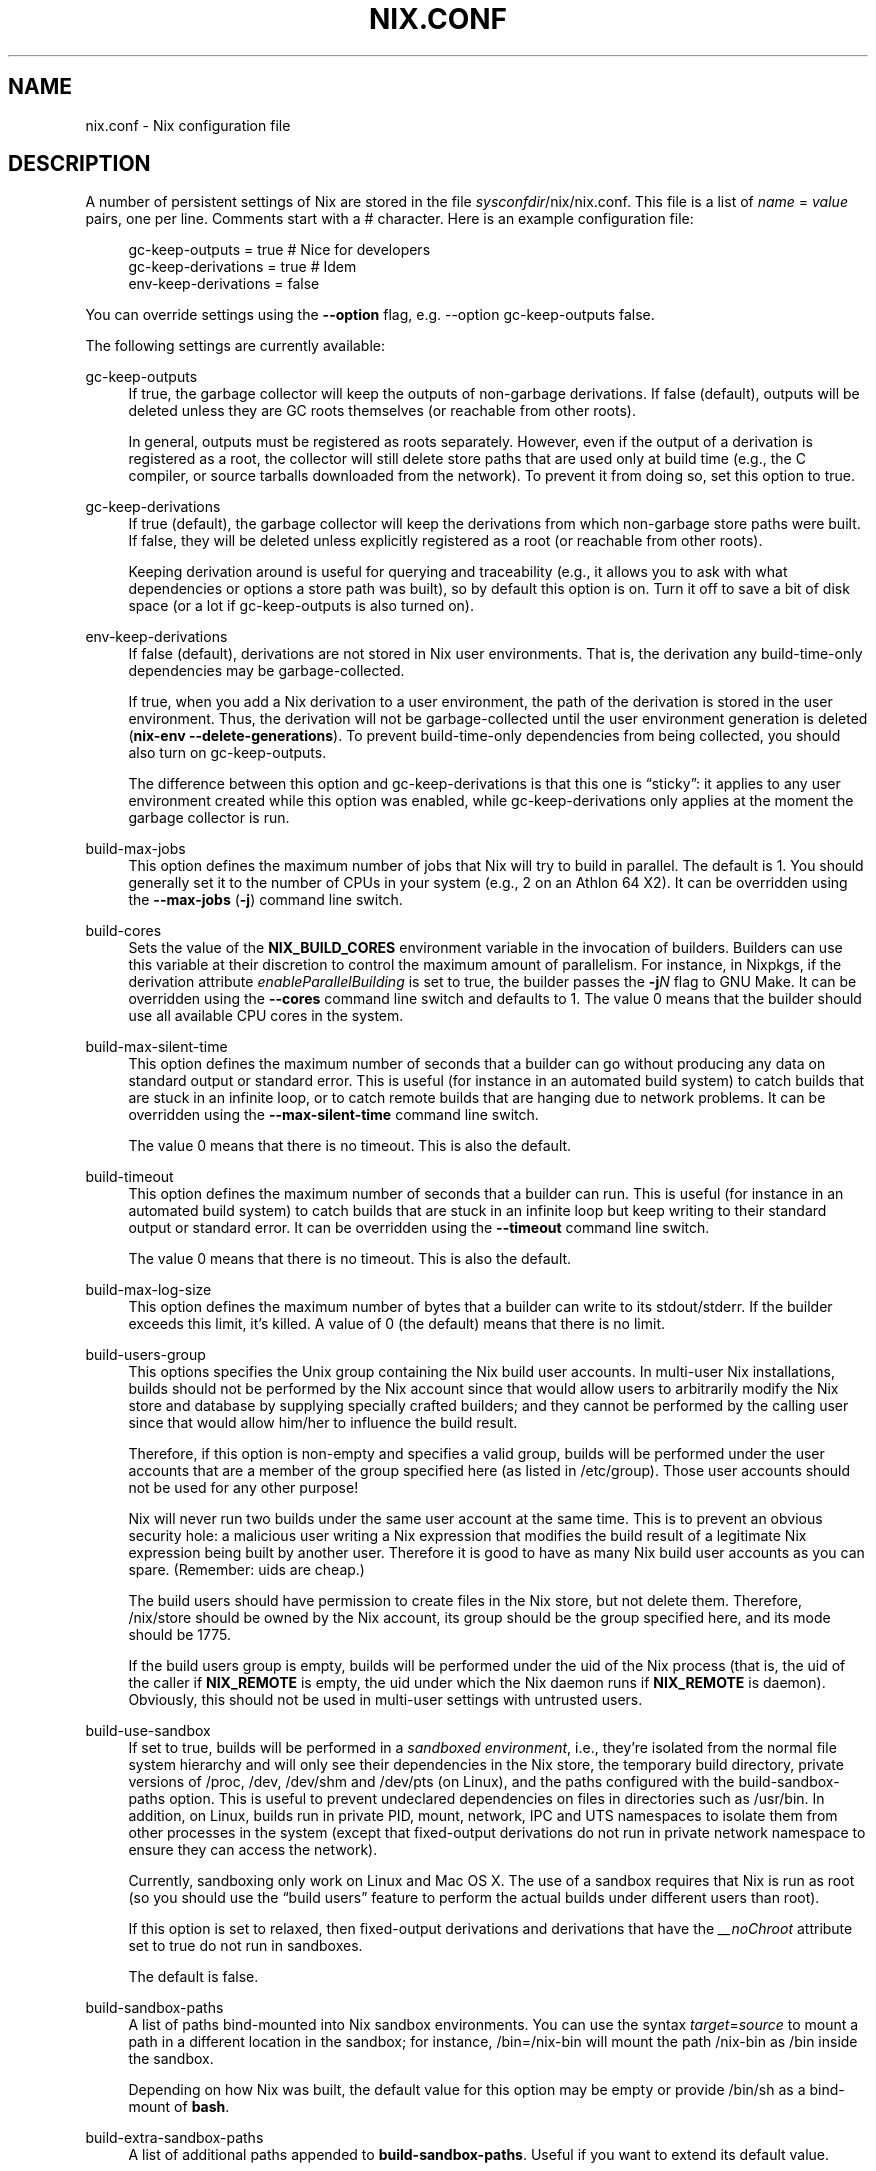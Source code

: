 '\" t
.\"     Title: nix.conf
.\"    Author: Eelco Dolstra
.\" Generator: DocBook XSL Stylesheets v1.78.1 <http://docbook.sf.net/>
.\"      Date: November 2014
.\"    Manual: Command Reference
.\"    Source: Nix 1.12
.\"  Language: English
.\"
.TH "NIX\&.CONF" "5" "November 2014" "Nix 1\&.12" "Command Reference"
.\" -----------------------------------------------------------------
.\" * Define some portability stuff
.\" -----------------------------------------------------------------
.\" ~~~~~~~~~~~~~~~~~~~~~~~~~~~~~~~~~~~~~~~~~~~~~~~~~~~~~~~~~~~~~~~~~
.\" http://bugs.debian.org/507673
.\" http://lists.gnu.org/archive/html/groff/2009-02/msg00013.html
.\" ~~~~~~~~~~~~~~~~~~~~~~~~~~~~~~~~~~~~~~~~~~~~~~~~~~~~~~~~~~~~~~~~~
.ie \n(.g .ds Aq \(aq
.el       .ds Aq '
.\" -----------------------------------------------------------------
.\" * set default formatting
.\" -----------------------------------------------------------------
.\" disable hyphenation
.nh
.\" disable justification (adjust text to left margin only)
.ad l
.\" -----------------------------------------------------------------
.\" * MAIN CONTENT STARTS HERE *
.\" -----------------------------------------------------------------
.SH "NAME"
nix.conf \- Nix configuration file
.SH "DESCRIPTION"
.PP
A number of persistent settings of Nix are stored in the file
\fIsysconfdir\fR/nix/nix\&.conf\&. This file is a list of
\fIname\fR = \fIvalue\fR
pairs, one per line\&. Comments start with a
#
character\&. Here is an example configuration file:
.sp
.if n \{\
.RS 4
.\}
.nf
gc\-keep\-outputs = true       # Nice for developers
gc\-keep\-derivations = true   # Idem
env\-keep\-derivations = false
.fi
.if n \{\
.RE
.\}
.PP
You can override settings using the
\fB\-\-option\fR
flag, e\&.g\&.
\-\-option gc\-keep\-outputs false\&.
.PP
The following settings are currently available:
.PP
gc\-keep\-outputs
.RS 4
If
true, the garbage collector will keep the outputs of non\-garbage derivations\&. If
false
(default), outputs will be deleted unless they are GC roots themselves (or reachable from other roots)\&.
.sp
In general, outputs must be registered as roots separately\&. However, even if the output of a derivation is registered as a root, the collector will still delete store paths that are used only at build time (e\&.g\&., the C compiler, or source tarballs downloaded from the network)\&. To prevent it from doing so, set this option to
true\&.
.RE
.PP
gc\-keep\-derivations
.RS 4
If
true
(default), the garbage collector will keep the derivations from which non\-garbage store paths were built\&. If
false, they will be deleted unless explicitly registered as a root (or reachable from other roots)\&.
.sp
Keeping derivation around is useful for querying and traceability (e\&.g\&., it allows you to ask with what dependencies or options a store path was built), so by default this option is on\&. Turn it off to save a bit of disk space (or a lot if
gc\-keep\-outputs
is also turned on)\&.
.RE
.PP
env\-keep\-derivations
.RS 4
If
false
(default), derivations are not stored in Nix user environments\&. That is, the derivation any build\-time\-only dependencies may be garbage\-collected\&.
.sp
If
true, when you add a Nix derivation to a user environment, the path of the derivation is stored in the user environment\&. Thus, the derivation will not be garbage\-collected until the user environment generation is deleted (\fBnix\-env \-\-delete\-generations\fR)\&. To prevent build\-time\-only dependencies from being collected, you should also turn on
gc\-keep\-outputs\&.
.sp
The difference between this option and
gc\-keep\-derivations
is that this one is \(lqsticky\(rq: it applies to any user environment created while this option was enabled, while
gc\-keep\-derivations
only applies at the moment the garbage collector is run\&.
.RE
.PP
build\-max\-jobs
.RS 4
This option defines the maximum number of jobs that Nix will try to build in parallel\&. The default is
1\&. You should generally set it to the number of CPUs in your system (e\&.g\&.,
2
on an Athlon 64 X2)\&. It can be overridden using the
\fB\-\-max\-jobs\fR
(\fB\-j\fR) command line switch\&.
.RE
.PP
build\-cores
.RS 4
Sets the value of the
\fBNIX_BUILD_CORES\fR
environment variable in the invocation of builders\&. Builders can use this variable at their discretion to control the maximum amount of parallelism\&. For instance, in Nixpkgs, if the derivation attribute
\fIenableParallelBuilding\fR
is set to
true, the builder passes the
\fB\-j\fR\fB\fIN\fR\fR
flag to GNU Make\&. It can be overridden using the
\fB\-\-cores\fR
command line switch and defaults to
1\&. The value
0
means that the builder should use all available CPU cores in the system\&.
.RE
.PP
build\-max\-silent\-time
.RS 4
This option defines the maximum number of seconds that a builder can go without producing any data on standard output or standard error\&. This is useful (for instance in an automated build system) to catch builds that are stuck in an infinite loop, or to catch remote builds that are hanging due to network problems\&. It can be overridden using the
\fB\-\-max\-silent\-time\fR
command line switch\&.
.sp
The value
0
means that there is no timeout\&. This is also the default\&.
.RE
.PP
build\-timeout
.RS 4
This option defines the maximum number of seconds that a builder can run\&. This is useful (for instance in an automated build system) to catch builds that are stuck in an infinite loop but keep writing to their standard output or standard error\&. It can be overridden using the
\fB\-\-timeout\fR
command line switch\&.
.sp
The value
0
means that there is no timeout\&. This is also the default\&.
.RE
.PP
build\-max\-log\-size
.RS 4
This option defines the maximum number of bytes that a builder can write to its stdout/stderr\&. If the builder exceeds this limit, it\(cqs killed\&. A value of
0
(the default) means that there is no limit\&.
.RE
.PP
build\-users\-group
.RS 4
This options specifies the Unix group containing the Nix build user accounts\&. In multi\-user Nix installations, builds should not be performed by the Nix account since that would allow users to arbitrarily modify the Nix store and database by supplying specially crafted builders; and they cannot be performed by the calling user since that would allow him/her to influence the build result\&.
.sp
Therefore, if this option is non\-empty and specifies a valid group, builds will be performed under the user accounts that are a member of the group specified here (as listed in
/etc/group)\&. Those user accounts should not be used for any other purpose!
.sp
Nix will never run two builds under the same user account at the same time\&. This is to prevent an obvious security hole: a malicious user writing a Nix expression that modifies the build result of a legitimate Nix expression being built by another user\&. Therefore it is good to have as many Nix build user accounts as you can spare\&. (Remember: uids are cheap\&.)
.sp
The build users should have permission to create files in the Nix store, but not delete them\&. Therefore,
/nix/store
should be owned by the Nix account, its group should be the group specified here, and its mode should be
1775\&.
.sp
If the build users group is empty, builds will be performed under the uid of the Nix process (that is, the uid of the caller if
\fBNIX_REMOTE\fR
is empty, the uid under which the Nix daemon runs if
\fBNIX_REMOTE\fR
is
daemon)\&. Obviously, this should not be used in multi\-user settings with untrusted users\&.
.RE
.PP
build\-use\-sandbox
.RS 4
If set to
true, builds will be performed in a
\fIsandboxed environment\fR, i\&.e\&., they\(cqre isolated from the normal file system hierarchy and will only see their dependencies in the Nix store, the temporary build directory, private versions of
/proc,
/dev,
/dev/shm
and
/dev/pts
(on Linux), and the paths configured with the
build\-sandbox\-paths option\&. This is useful to prevent undeclared dependencies on files in directories such as
/usr/bin\&. In addition, on Linux, builds run in private PID, mount, network, IPC and UTS namespaces to isolate them from other processes in the system (except that fixed\-output derivations do not run in private network namespace to ensure they can access the network)\&.
.sp
Currently, sandboxing only work on Linux and Mac OS X\&. The use of a sandbox requires that Nix is run as root (so you should use the
\(lqbuild users\(rq feature
to perform the actual builds under different users than root)\&.
.sp
If this option is set to
relaxed, then fixed\-output derivations and derivations that have the
\fI__noChroot\fR
attribute set to
true
do not run in sandboxes\&.
.sp
The default is
false\&.
.RE
.PP
build\-sandbox\-paths
.RS 4
A list of paths bind\-mounted into Nix sandbox environments\&. You can use the syntax
\fItarget\fR=\fIsource\fR
to mount a path in a different location in the sandbox; for instance,
/bin=/nix\-bin
will mount the path
/nix\-bin
as
/bin
inside the sandbox\&.
.sp
Depending on how Nix was built, the default value for this option may be empty or provide
/bin/sh
as a bind\-mount of
\fBbash\fR\&.
.RE
.PP
build\-extra\-sandbox\-paths
.RS 4
A list of additional paths appended to
\fBbuild\-sandbox\-paths\fR\&. Useful if you want to extend its default value\&.
.RE
.PP
build\-use\-substitutes
.RS 4
If set to
true
(default), Nix will use binary substitutes if available\&. This option can be disabled to force building from source\&.
.RE
.PP
build\-fallback
.RS 4
If set to
true, Nix will fall back to building from source if a binary substitute fails\&. This is equivalent to the
\fB\-\-fallback\fR
flag\&. The default is
false\&.
.RE
.PP
build\-cache\-failure
.RS 4
If set to
true, Nix will \(lqcache\(rq build failures, meaning that it will remember (in its database) that a derivation previously failed\&. If you then try to build the derivation again, Nix will immediately fail rather than perform the build again\&. Failures in fixed\-output derivations (such as
\fBfetchurl\fR
calls) are never cached\&. The \(lqfailed\(rq status of a derivation can be cleared using
\fBnix\-store \-\-clear\-failed\-paths\fR\&. By default, failure caching is disabled\&.
.RE
.PP
build\-keep\-log
.RS 4
If set to
true
(the default), Nix will write the build log of a derivation (i\&.e\&. the standard output and error of its builder) to the directory
/nix/var/log/nix/drvs\&. The build log can be retrieved using the command
\fBnix\-store \-l \fR\fB\fIpath\fR\fR\&.
.RE
.PP
build\-compress\-log
.RS 4
If set to
true
(the default), build logs written to
/nix/var/log/nix/drvs
will be compressed on the fly using bzip2\&. Otherwise, they will not be compressed\&.
.RE
.PP
use\-binary\-caches
.RS 4
If set to
true
(the default), Nix will check the binary caches specified by
\fBbinary\-caches\fR
and related options to obtain binary substitutes\&.
.RE
.PP
binary\-caches
.RS 4
A list of URLs of binary caches, separated by whitespace\&. The default is
https://cache\&.nixos\&.org\&.
.RE
.PP
binary\-caches\-files
.RS 4
A list of names of files that will be read to obtain additional binary cache URLs\&. The default is
/nix/var/nix/profiles/per\-user/\fIusername\fR/channels/binary\-caches/*\&. Note that when you\(cqre using the Nix daemon,
\fIusername\fR
is always equal to
root, so Nix will only use the binary caches provided by the channels installed by root\&. Do not set this option to read files created by untrusted users!
.RE
.PP
trusted\-binary\-caches
.RS 4
A list of URLs of binary caches, separated by whitespace\&. These are not used by default, but can be enabled by users of the Nix daemon by specifying
\-\-option binary\-caches \fIurls\fR
on the command line\&. Unprivileged users are only allowed to pass a subset of the URLs listed in
binary\-caches
and
trusted\-binary\-caches\&.
.RE
.PP
extra\-binary\-caches
.RS 4
Additional binary caches appended to those specified in
\fBbinary\-caches\fR
and
\fBbinary\-caches\-files\fR\&. When used by unprivileged users, untrusted binary caches (i\&.e\&. those not listed in
\fBtrusted\-binary\-caches\fR) are silently ignored\&.
.RE
.PP
signed\-binary\-caches
.RS 4
If set to
*, Nix will only download binaries if they are signed using one of the keys listed in
\fBbinary\-cache\-public\-keys\fR\&.
.RE
.PP
binary\-cache\-public\-keys
.RS 4
A whitespace\-separated list of public keys corresponding to the secret keys trusted to sign binary caches\&. For example:
cache\&.nixos\&.org\-1:6NCHdD59X431o0gWypbMrAURkbJ16ZPMQFGspcDShjY= hydra\&.nixos\&.org\-1:CNHJZBh9K4tP3EKF6FkkgeVYsS3ohTl+oS0Qa8bezVs=\&.
.RE
.PP
binary\-cache\-secret\-key\-file
.RS 4
Path of the file containing the secret key to be used for signing binary caches\&. This file can be generated using
\fBnix\-store \-\-generate\-binary\-cache\-key\fR\&.
.RE
.PP
binary\-caches\-parallel\-connections
.RS 4
The maximum number of parallel HTTP connections used by the binary cache substituter to get NAR info files\&. This number should be high to minimise latency\&. It defaults to 25\&.
.RE
.PP
verify\-https\-binary\-caches
.RS 4
Whether HTTPS binary caches are required to have a certificate that can be verified\&. Defaults to
true\&.
.RE
.PP
force\-manifest
.RS 4
If this option is set to
false
(default) and a Nix channel provides both a manifest and a binary cache, only the binary cache will be used\&. If set to
true, the manifest will be fetched as well\&. This is useful if you want to use binary patches (which are currently not supported by binary caches)\&.
.RE
.PP
system
.RS 4
This option specifies the canonical Nix system name of the current installation, such as
i686\-linux
or
powerpc\-darwin\&. Nix can only build derivations whose
system
attribute equals the value specified here\&. In general, it never makes sense to modify this value from its default, since you can use it to \(oqlie\(cq about the platform you are building on (e\&.g\&., perform a Mac OS build on a Linux machine; the result would obviously be wrong)\&. It only makes sense if the Nix binaries can run on multiple platforms, e\&.g\&., \(oquniversal binaries\(cq that run on
powerpc\-darwin
and
i686\-darwin\&.
.sp
It defaults to the canonical Nix system name detected by
configure
at build time\&.
.RE
.PP
fsync\-metadata
.RS 4
If set to
true, changes to the Nix store metadata (in
/nix/var/nix/db) are synchronously flushed to disk\&. This improves robustness in case of system crashes, but reduces performance\&. The default is
true\&.
.RE
.PP
auto\-optimise\-store
.RS 4
If set to
true, Nix automatically detects files in the store that have identical contents, and replaces them with hard links to a single copy\&. This saves disk space\&. If set to
false
(the default), you can still run
\fBnix\-store \-\-optimise\fR
to get rid of duplicate files\&.
.RE
.PP
connect\-timeout
.RS 4
The timeout (in seconds) for establishing connections in the binary cache substituter\&. It corresponds to
\fBcurl\fR\(cqs
\fB\-\-connect\-timeout\fR
option\&.
.RE
.PP
log\-servers
.RS 4
A list of URL prefixes (such as
http://hydra\&.nixos\&.org/log) from which
\fBnix\-store \-l\fR
will try to fetch build logs if they\(cqre not available locally\&.
.RE
.PP
trusted\-users
.RS 4
A list of names of users (separated by whitespace) that have additional rights when connecting to the Nix daemon, such as the ability to specify additional binary caches, or to import unsigned NARs\&. You can also specify groups by prefixing them with
@; for instance,
@wheel
means all users in the
wheel
group\&. The default is
root\&.
.if n \{\
.sp
.\}
.RS 4
.it 1 an-trap
.nr an-no-space-flag 1
.nr an-break-flag 1
.br
.ps +1
\fBWarning\fR
.ps -1
.br
The users listed here have the ability to compromise the security of a multi\-user Nix store\&. For instance, they could install Trojan horses subsequently executed by other users\&. So you should consider carefully whether to add users to this list\&.
.sp .5v
.RE
.RE
.PP
allowed\-users
.RS 4
A list of names of users (separated by whitespace) that are allowed to connect to the Nix daemon\&. As with the
\fBtrusted\-users\fR
option, you can specify groups by prefixing them with
@\&. Also, you can allow all users by specifying
*\&. The default is
*\&.
.sp
Note that trusted users are always allowed to connect\&.
.RE
.PP
restrict\-eval
.RS 4
If set to
true, the Nix evaluator will not allow access to any files outside of the Nix search path (as set via the
\fBNIX_PATH\fR
environment variable or the
\fB\-I\fR
option)\&. The default is
false\&.
.RE
.PP
pre\-build\-hook
.RS 4
If set, the path to a program that can set extra derivation\-specific settings for this system\&. This is used for settings that can\*(Aqt be captured by the derivation model itself and are too variable between different versions of the same system to be hard\-coded into nix\&.
.sp
The hook is passed the derivation path and, if sandboxes are enabled, the sandbox directory\&. It can then modify the sandbox and send a series of commands to modify various settings to stdout\&. The currently recognized commands are:
.PP
extra\-sandbox\-paths
.RS 4
Pass a list of files and directories to be included in the sandbox for this build\&. One entry per line, terminated by an empty line\&. Entries have the same format as
build\-sandbox\-paths\&.
.RE
.RE
.PP
build\-repeat
.RS 4
How many times to repeat builds to check whether they are deterministic\&. The default value is 0\&. If the value is non\-zero, every build is repeated the specified number of times\&. If the contents of any of the runs differs from the previous ones, the build is rejected and the resulting store paths are not registered as \(lqvalid\(rq in Nix\(cqs database\&.
.RE
.SH "AUTHOR"
.PP
\fBEelco Dolstra\fR
.br
LogicBlox
.RS 4
Author
.RE
.SH "COPYRIGHT"
.br
Copyright \(co 2004-2014 Eelco Dolstra
.br
